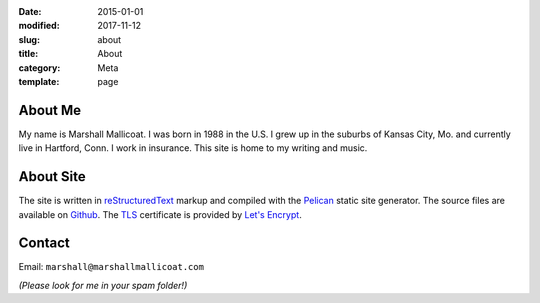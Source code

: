 :date: 2015-01-01
:modified: 2017-11-12
:slug: about
:title: About
:category: Meta
:template: page

About Me
========
My name is Marshall Mallicoat.
I was born in 1988 in the U.S.
I grew up in the suburbs of Kansas City, Mo.
and currently live in Hartford, Conn.
I work in insurance.
This site is home to my writing and music.

.. Associated Press Stylebook abbreviations for state and country

About Site
==========
The site is written in `reStructuredText`_ markup
and compiled with the `Pelican`_ static site generator.
The source files are available on `Github`_.
The `TLS`_ certificate is provided by `Let's Encrypt`_.

.. _`Github`: https://github.com/mmallicoat/marshallmallicoat.com
.. _`Let's Encrypt`: https://letsencrypt.org/
.. _`Pelican`: https://getpelican.com
.. _`reStructuredText`: http://docutils.sourceforge.net/rst.html
.. _`TLS`: https://en.wikipedia.org/wiki/Transport_Layer_Security


Contact
=======
Email: ``marshall@marshallmallicoat.com``

*(Please look for me in your spam folder!)*
